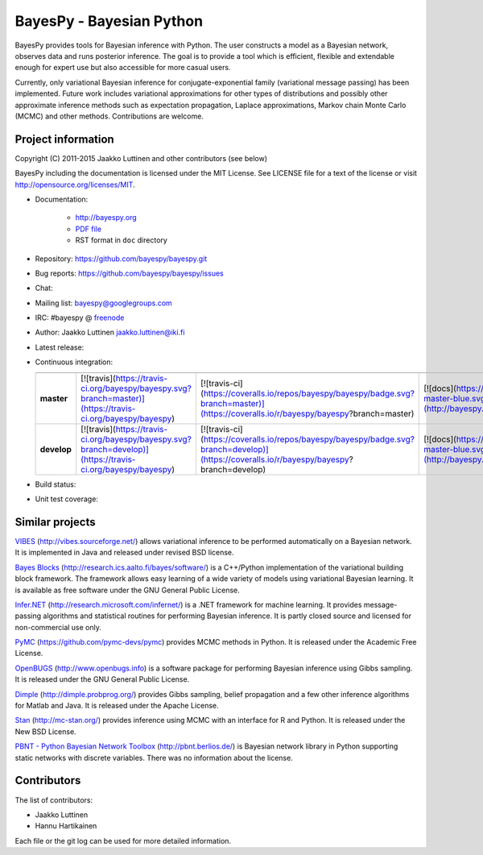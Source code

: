BayesPy - Bayesian Python
=========================

BayesPy provides tools for Bayesian inference with Python.  The user
constructs a model as a Bayesian network, observes data and runs
posterior inference.  The goal is to provide a tool which is
efficient, flexible and extendable enough for expert use but also
accessible for more casual users.

Currently, only variational Bayesian inference for
conjugate-exponential family (variational message passing) has been
implemented.  Future work includes variational approximations for
other types of distributions and possibly other approximate inference
methods such as expectation propagation, Laplace approximations,
Markov chain Monte Carlo (MCMC) and other methods. Contributions are
welcome.


Project information
-------------------

Copyright (C) 2011-2015 Jaakko Luttinen and other contributors (see below)

BayesPy including the documentation is licensed under the MIT License. See
LICENSE file for a text of the license or visit
http://opensource.org/licenses/MIT.

* Documentation:
    
    * http://bayespy.org

    * `PDF file <http://www.bayespy.org/_static/BayesPy.pdf>`_

    * RST format in ``doc`` directory

* Repository: https://github.com/bayespy/bayespy.git

* Bug reports: https://github.com/bayespy/bayespy/issues

* Chat:

  .. image:: https://badges.gitter.im/Join%20Chat.svg
     :target: https://gitter.im/bayespy/bayespy?utm_source=badge&utm_medium=badge&utm_campaign=pr-badge

* Mailing list: bayespy@googlegroups.com

* IRC: #bayespy @ `freenode <http://freenode.net/>`_

* Author: Jaakko Luttinen jaakko.luttinen@iki.fi

* Latest release: 

  .. image:: https://badge.fury.io/py/bayespy.svg
     :target: https://pypi.python.org/pypi/bayespy

* Continuous integration:

  =========== ============================================================================================================ ========================================================================================================================================== =================================================================================================================== 
              Test status                                                                                                  Test coverage                                                                                                                              Documentation
  =========== ============================================================================================================ ========================================================================================================================================== ===================================================================================================================
  **master**  [![travis](https://travis-ci.org/bayespy/bayespy.svg?branch=master)](https://travis-ci.org/bayespy/bayespy)  [![travis-ci](https://coveralls.io/repos/bayespy/bayespy/badge.svg?branch=master)](https://coveralls.io/r/bayespy/bayespy?branch=master)   [![docs](https://img.shields.io/badge/docs-master-blue.svg?style=flat)](http://bayespy.readthedocs.org/en/master/)
  **develop** [![travis](https://travis-ci.org/bayespy/bayespy.svg?branch=develop)](https://travis-ci.org/bayespy/bayespy) [![travis-ci](https://coveralls.io/repos/bayespy/bayespy/badge.svg?branch=develop)](https://coveralls.io/r/bayespy/bayespy?branch=develop) [![docs](https://img.shields.io/badge/docs-master-blue.svg?style=flat)](http://bayespy.readthedocs.org/en/develop/)
  =========== ============================================================================================================ ========================================================================================================================================== ===================================================================================================================

* Build status:
  
  .. image:: https://travis-ci.org/bayespy/bayespy.png?branch=master
     :target: https://travis-ci.org/bayespy/bayespy/

* Unit test coverage:

  .. image:: https://coveralls.io/repos/bayespy/bayespy/badge.png?branch=master
     :target: https://coveralls.io/r/bayespy/bayespy?branch=master



Similar projects
----------------

`VIBES <http://vibes.sourceforge.net/>`_
(http://vibes.sourceforge.net/) allows variational inference to be
performed automatically on a Bayesian network.  It is implemented in
Java and released under revised BSD license.

`Bayes Blocks <http://research.ics.aalto.fi/bayes/software/>`_
(http://research.ics.aalto.fi/bayes/software/) is a C++/Python
implementation of the variational building block framework.  The
framework allows easy learning of a wide variety of models using
variational Bayesian learning.  It is available as free software under
the GNU General Public License.

`Infer.NET <http://research.microsoft.com/infernet/>`_
(http://research.microsoft.com/infernet/) is a .NET framework for
machine learning.  It provides message-passing algorithms and
statistical routines for performing Bayesian inference.  It is partly
closed source and licensed for non-commercial use only.

`PyMC <https://github.com/pymc-devs/pymc>`_
(https://github.com/pymc-devs/pymc) provides MCMC methods in Python.
It is released under the Academic Free License.

`OpenBUGS <http://www.openbugs.info>`_ (http://www.openbugs.info) is a
software package for performing Bayesian inference using Gibbs
sampling.  It is released under the GNU General Public License.

`Dimple <http://dimple.probprog.org/>`_ (http://dimple.probprog.org/) provides
Gibbs sampling, belief propagation and a few other inference algorithms for
Matlab and Java.  It is released under the Apache License.

`Stan <http://mc-stan.org/>`_ (http://mc-stan.org/) provides inference using
MCMC with an interface for R and Python.  It is released under the New BSD
License.

`PBNT - Python Bayesian Network Toolbox <http://pbnt.berlios.de/>`_
(http://pbnt.berlios.de/) is Bayesian network library in Python supporting
static networks with discrete variables.  There was no information about the
license.


Contributors
------------

The list of contributors:

* Jaakko Luttinen

* Hannu Hartikainen

Each file or the git log can be used for more detailed information.
